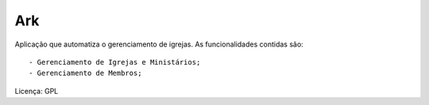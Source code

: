 Ark
==================

Aplicação que automatiza o gerenciamento de igrejas. As funcionalidades contidas são::

 - Gerenciamento de Igrejas e Ministários;
 - Gerenciamento de Membros;

Licença: GPL

